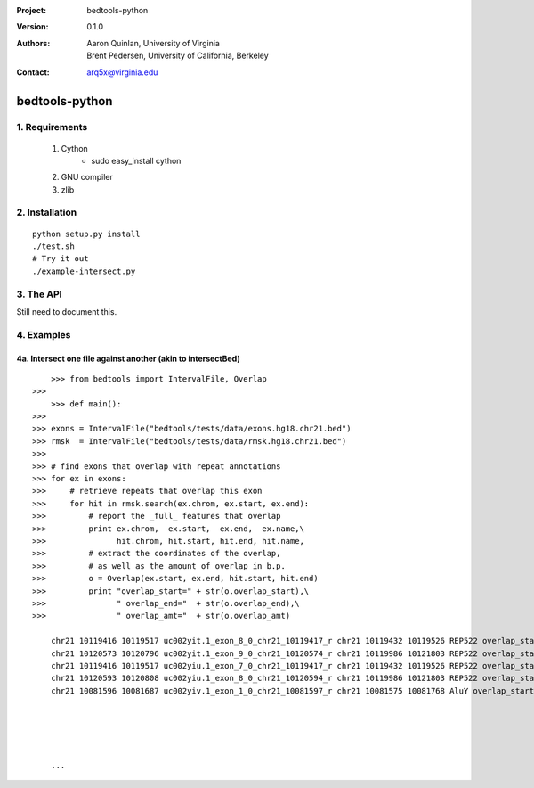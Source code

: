 :Project: bedtools-python
:Version: 0.1.0
:Authors: - Aaron Quinlan, University of Virginia
          - Brent Pedersen, University of California, Berkeley
:Contact: arq5x@virginia.edu

===============
bedtools-python
===============

---------------
1. Requirements
---------------
  1. Cython
	- sudo easy_install cython
  2. GNU compiler
  3. zlib

----------------
2. Installation
----------------

::

	python setup.py install
	./test.sh
	# Try it out
	./example-intersect.py

----------------
3. The API
----------------
Still need to document this.

---------------
4. Examples
---------------
4a. Intersect one file against another (akin to intersectBed)
--------------------------------------------------------------

::

	>>> from bedtools import IntervalFile, Overlap
    >>> 
	>>> def main():
    >>> 
    >>> exons = IntervalFile("bedtools/tests/data/exons.hg18.chr21.bed")
    >>> rmsk  = IntervalFile("bedtools/tests/data/rmsk.hg18.chr21.bed")
    >>> 
    >>> # find exons that overlap with repeat annotations
    >>> for ex in exons:
    >>>     # retrieve repeats that overlap this exon
    >>>     for hit in rmsk.search(ex.chrom, ex.start, ex.end):
    >>>         # report the _full_ features that overlap
    >>>         print ex.chrom,  ex.start,  ex.end,  ex.name,\
    >>>               hit.chrom, hit.start, hit.end, hit.name,
    >>>         # extract the coordinates of the overlap, 
    >>>         # as well as the amount of overlap in b.p.
    >>>         o = Overlap(ex.start, ex.end, hit.start, hit.end)
    >>>         print "overlap_start=" + str(o.overlap_start),\
    >>>               " overlap_end="  + str(o.overlap_end),\
    >>>               " overlap_amt="  + str(o.overlap_amt)

	chr21 10119416 10119517 uc002yit.1_exon_8_0_chr21_10119417_r chr21 10119432 10119526 REP522 overlap_start=10119432  overlap_end=10119517  overlap_amt=85
	chr21 10120573 10120796 uc002yit.1_exon_9_0_chr21_10120574_r chr21 10119986 10121803 REP522 overlap_start=10120573  overlap_end=10120796  overlap_amt=223
	chr21 10119416 10119517 uc002yiu.1_exon_7_0_chr21_10119417_r chr21 10119432 10119526 REP522 overlap_start=10119432  overlap_end=10119517  overlap_amt=85
	chr21 10120593 10120808 uc002yiu.1_exon_8_0_chr21_10120594_r chr21 10119986 10121803 REP522 overlap_start=10120593  overlap_end=10120808  overlap_amt=215
	chr21 10081596 10081687 uc002yiv.1_exon_1_0_chr21_10081597_r chr21 10081575 10081768 AluY overlap_start=10081596  overlap_end=10081687  overlap_amt=91
	
	
	
	
	
	...